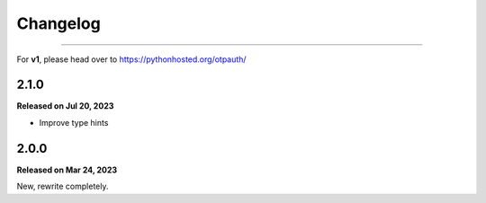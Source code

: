 Changelog
=========

.. rst-class:: lead

    Here lists the release notes of otpauth v2.

----

For **v1**, please head over to https://pythonhosted.org/otpauth/

2.1.0
-----

**Released on Jul 20, 2023**

- Improve type hints

2.0.0
-----

**Released on Mar 24, 2023**

New, rewrite completely.
